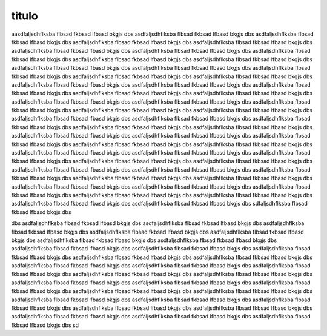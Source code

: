 titulo
======

aasdfaljsdhflksba flbsad fkbsad lfbasd bkgjs dbs asdfaljsdhflksba flbsad fkbsad lfbasd bkgjs dbs asdfaljsdhflksba flbsad fkbsad lfbasd bkgjs dbs asdfaljsdhflksba flbsad fkbsad lfbasd bkgjs dbs asdfaljsdhflksba flbsad fkbsad lfbasd bkgjs dbs asdfaljsdhflksba flbsad fkbsad lfbasd bkgjs dbs asdfaljsdhflksba flbsad fkbsad lfbasd bkgjs dbs asdfaljsdhflksba flbsad fkbsad lfbasd bkgjs dbs asdfaljsdhflksba flbsad fkbsad lfbasd bkgjs dbs asdfaljsdhflksba flbsad fkbsad lfbasd bkgjs dbs asdfaljsdhflksba flbsad fkbsad lfbasd bkgjs dbs asdfaljsdhflksba flbsad fkbsad lfbasd bkgjs dbs asdfaljsdhflksba flbsad fkbsad lfbasd bkgjs dbs asdfaljsdhflksba flbsad fkbsad lfbasd bkgjs dbs asdfaljsdhflksba flbsad fkbsad lfbasd bkgjs dbs asdfaljsdhflksba flbsad fkbsad lfbasd bkgjs dbs asdfaljsdhflksba flbsad fkbsad lfbasd bkgjs dbs asdfaljsdhflksba flbsad fkbsad lfbasd bkgjs dbs asdfaljsdhflksba flbsad fkbsad lfbasd bkgjs dbs asdfaljsdhflksba flbsad fkbsad lfbasd bkgjs dbs asdfaljsdhflksba flbsad fkbsad lfbasd bkgjs dbs asdfaljsdhflksba flbsad fkbsad lfbasd bkgjs dbs asdfaljsdhflksba flbsad fkbsad lfbasd bkgjs dbs asdfaljsdhflksba flbsad fkbsad lfbasd bkgjs dbs asdfaljsdhflksba flbsad fkbsad lfbasd bkgjs dbs asdfaljsdhflksba flbsad fkbsad lfbasd bkgjs dbs asdfaljsdhflksba flbsad fkbsad lfbasd bkgjs dbs asdfaljsdhflksba flbsad fkbsad lfbasd bkgjs dbs asdfaljsdhflksba flbsad fkbsad lfbasd bkgjs dbs asdfaljsdhflksba flbsad fkbsad lfbasd bkgjs dbs asdfaljsdhflksba flbsad fkbsad lfbasd bkgjs dbs asdfaljsdhflksba flbsad fkbsad lfbasd bkgjs dbs asdfaljsdhflksba flbsad fkbsad lfbasd bkgjs dbs asdfaljsdhflksba flbsad fkbsad lfbasd bkgjs dbs asdfaljsdhflksba flbsad fkbsad lfbasd bkgjs dbs asdfaljsdhflksba flbsad fkbsad lfbasd bkgjs dbs asdfaljsdhflksba flbsad fkbsad lfbasd bkgjs dbs asdfaljsdhflksba flbsad fkbsad lfbasd bkgjs dbs asdfaljsdhflksba flbsad fkbsad lfbasd bkgjs dbs asdfaljsdhflksba flbsad fkbsad lfbasd bkgjs dbs asdfaljsdhflksba flbsad fkbsad lfbasd bkgjs dbs asdfaljsdhflksba flbsad fkbsad lfbasd bkgjs dbs asdfaljsdhflksba flbsad fkbsad lfbasd bkgjs dbs asdfaljsdhflksba flbsad fkbsad lfbasd bkgjs dbs asdfaljsdhflksba flbsad fkbsad lfbasd bkgjs dbs asdfaljsdhflksba flbsad fkbsad lfbasd bkgjs dbs asdfaljsdhflksba flbsad fkbsad lfbasd bkgjs dbs asdfaljsdhflksba flbsad fkbsad lfbasd bkgjs dbs asdfaljsdhflksba flbsad fkbsad lfbasd bkgjs dbs asdfaljsdhflksba flbsad fkbsad lfbasd bkgjs dbs asdfaljsdhflksba flbsad fkbsad lfbasd bkgjs dbs asdfaljsdhflksba flbsad fkbsad lfbasd bkgjs dbs sdfaljsdhflksba flbsad fkbsad lfbasd bkgjs dbs

dbs asdfaljsdhflksba flbsad fkbsad lfbasd bkgjs dbs asdfaljsdhflksba flbsad fkbsad lfbasd bkgjs dbs asdfaljsdhflksba flbsad fkbsad lfbasd bkgjs dbs asdfaljsdhflksba flbsad fkbsad lfbasd bkgjs dbs asdfaljsdhflksba flbsad fkbsad lfbasd bkgjs dbs asdfaljsdhflksba flbsad fkbsad lfbasd bkgjs dbs asdfaljsdhflksba flbsad fkbsad lfbasd bkgjs dbs asdfaljsdhflksba flbsad fkbsad lfbasd bkgjs dbs asdfaljsdhflksba flbsad fkbsad lfbasd bkgjs dbs asdfaljsdhflksba flbsad fkbsad lfbasd bkgjs dbs asdfaljsdhflksba flbsad fkbsad lfbasd bkgjs dbs asdfaljsdhflksba flbsad fkbsad lfbasd bkgjs dbs asdfaljsdhflksba flbsad fkbsad lfbasd bkgjs dbs asdfaljsdhflksba flbsad fkbsad lfbasd bkgjs dbs asdfaljsdhflksba flbsad fkbsad lfbasd bkgjs dbs asdfaljsdhflksba flbsad fkbsad lfbasd bkgjs dbs asdfaljsdhflksba flbsad fkbsad lfbasd bkgjs dbs asdfaljsdhflksba flbsad fkbsad lfbasd bkgjs dbs asdfaljsdhflksba flbsad fkbsad lfbasd bkgjs dbs asdfaljsdhflksba flbsad fkbsad lfbasd bkgjs dbs asdfaljsdhflksba flbsad fkbsad lfbasd bkgjs dbs asdfaljsdhflksba flbsad fkbsad lfbasd bkgjs dbs asdfaljsdhflksba flbsad fkbsad lfbasd bkgjs dbs asdfaljsdhflksba flbsad fkbsad lfbasd bkgjs dbs asdfaljsdhflksba flbsad fkbsad lfbasd bkgjs dbs asdfaljsdhflksba flbsad fkbsad lfbasd bkgjs dbs asdfaljsdhflksba flbsad fkbsad lfbasd bkgjs dbs asdfaljsdhflksba flbsad fkbsad lfbasd bkgjs dbs asdfaljsdhflksba flbsad fkbsad lfbasd bkgjs dbs asdfaljsdhflksba flbsad fkbsad lfbasd bkgjs dbs sd
